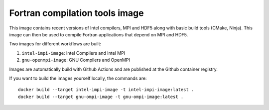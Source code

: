 ###############################
Fortran compilation tools image
###############################

This image contains recent versions of Intel compilers, MPI and HDF5 along with
basic build tools (CMake, Ninja). This image can then be used to compile
Fortran applications that depend on MPI and HDF5.

Two images for different workflows are built:

1. ``intel-impi-image``: Intel Compilers and Intel MPI
2. ``gnu-openmpi-image``: GNU Compilers and OpenMPI

Images are automatically build with Github Actions and are published at the
Github container registry.

If you want to build the images yourself locally, the commands are::

    docker build --target intel-impi-image -t intel-impi-image:latest .
    docker build --target gnu-ompi-image -t gnu-ompi-image:latest .
